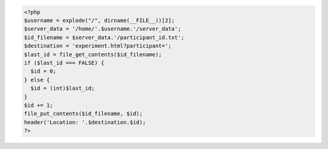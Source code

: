 .. code:: php

    <?php
    $username = explode("/", dirname(__FILE__))[2];
    $server_data = '/home/'.$username.'/server_data';
    $id_filename = $server_data.'/participant_id.txt';
    $destination = 'experiment.html?participant=';
    $last_id = file_get_contents($id_filename);
    if ($last_id === FALSE) {
      $id = 0;
    } else {
      $id = (int)$last_id;
    }
    $id += 1;
    file_put_contents($id_filename, $id);
    header('Location: '.$destination.$id);
    ?>
